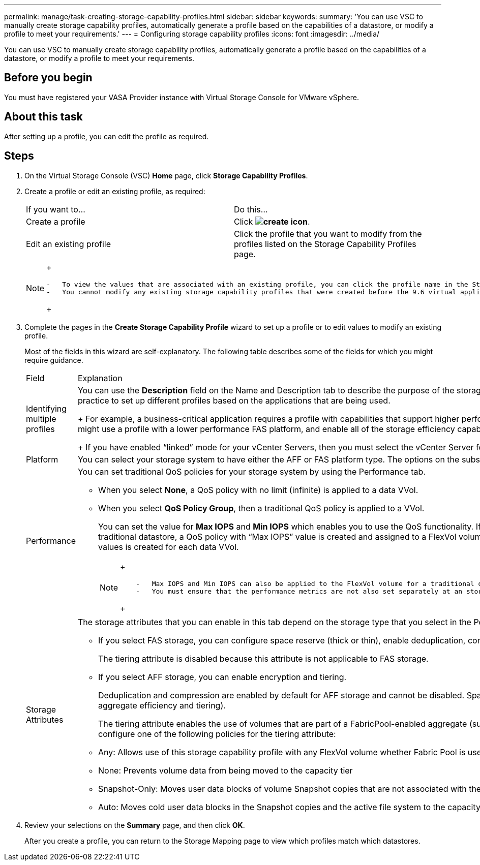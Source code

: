---
permalink: manage/task-creating-storage-capability-profiles.html
sidebar: sidebar
keywords: 
summary: 'You can use VSC to manually create storage capability profiles, automatically generate a profile based on the capabilities of a datastore, or modify a profile to meet your requirements.'
---
= Configuring storage capability profiles
:icons: font
:imagesdir: ../media/

[.lead]
You can use VSC to manually create storage capability profiles, automatically generate a profile based on the capabilities of a datastore, or modify a profile to meet your requirements.

== Before you begin

You must have registered your VASA Provider instance with Virtual Storage Console for VMware vSphere.

== About this task

After setting up a profile, you can edit the profile as required.

== Steps

. On the Virtual Storage Console (VSC) *Home* page, click *Storage Capability Profiles*.
. Create a profile or edit an existing profile, as required:
+
|===
| If you want to...| Do this...
a|
Create a profile
a|
Click *image:../media/create-icon.gif[]*.
a|
Edit an existing profile
a|
Click the profile that you want to modify from the profiles listed on the Storage Capability Profiles page.
|===
+
[NOTE]
====
+
....
-   To view the values that are associated with an existing profile, you can click the profile name in the Storage Capabilities Profile page. VASA Provider then displays the Summary page for that profile.
-   You cannot modify any existing storage capability profiles that were created before the 9.6 virtual appliance for VSC, VASA Provider, and SRA.
....
+
====

. Complete the pages in the *Create Storage Capability Profile* wizard to set up a profile or to edit values to modify an existing profile.
+
Most of the fields in this wizard are self-explanatory. The following table describes some of the fields for which you might require guidance.
+
|===
| Field| Explanation
a|
Identifying multiple profiles
a|
You can use the *Description* field on the Name and Description tab to describe the purpose of the storage capability profile.    Providing a good description is useful because it is a good practice to set up different profiles based on the applications that are being used.
+
For example, a business-critical application requires a profile with capabilities that support higher performance, such as an AFF platform. A datastore that is used for testing or training might use a profile with a lower performance FAS platform, and enable all of the storage efficiency capabilities and tiering to control costs.
+
If you have enabled "`linked`" mode for your vCenter Servers, then you must select the vCenter Server for which you are creating the storage capability profile.
a|
Platform
a|
You can select your storage system to have either the AFF or FAS platform type.     The options on the subsequent screens are updated based on your selection of the type of storage system.
a|
Performance
a|
You can set traditional QoS policies for your storage system by using the Performance tab.

 ** When you select *None*, a QoS policy with no limit (infinite) is applied to a data VVol.
 ** When you select *QoS Policy Group*, then a traditional QoS policy is applied to a VVol.
+
You can set the value for *Max IOPS* and *Min IOPS* which enables you to use the QoS functionality. If you select Infinite IOPS, the Max IOPS field is disabled. When applied for a traditional datastore, a QoS policy with "`Max IOPS`" value is created and assigned to a FlexVol volume. When used with a VVol datastore, a QoS policy with Max IOPS and Min IOPS values is created for each data VVol.
+
[NOTE]
====
+
....
    -   Max IOPS and Min IOPS can also be applied to the FlexVol volume for a traditional datastore.
    -   You must ensure that the performance metrics are not also set separately at an storage virtual machine \(SVM\) level, an aggregate level, or a FlexVol volume level.
....
+
====

a|
Storage Attributes
a|
The storage attributes that you can enable in this tab depend on the storage type that you select in the Personality tab.

 ** If you select FAS storage, you can configure space reserve (thick or thin), enable deduplication, compression, and encryption.
+
The tiering attribute is disabled because this attribute is not applicable to FAS storage.

 ** If you select AFF storage, you can enable encryption and tiering.
+
Deduplication and compression are enabled by default for AFF storage and cannot be disabled. Space reserve is configured as thin and cannot be changed to thick (thin is required for aggregate efficiency and tiering).

+
The tiering attribute enables the use of volumes that are part of a FabricPool-enabled aggregate (supported by VASA Provider for AFF systems with ONTAP 9.4 and later). You can configure one of the following policies for the tiering attribute:

 ** Any: Allows use of this storage capability profile with any FlexVol volume whether Fabric Pool is used or not
 ** None: Prevents volume data from being moved to the capacity tier
 ** Snapshot-Only: Moves user data blocks of volume Snapshot copies that are not associated with the active file system to the capacity tier
 ** Auto: Moves cold user data blocks in the Snapshot copies and the active file system to the capacity tier

+
|===

. Review your selections on the *Summary* page, and then click *OK*.
+
After you create a profile, you can return to the Storage Mapping page to view which profiles match which datastores.
